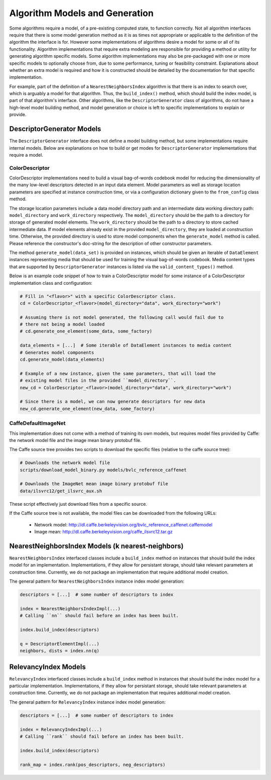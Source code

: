 Algorithm Models and Generation
===============================

Some algorithms require a model, of a pre-existing computed state, to function correctly.
Not all algorithm interfaces require that there is some model generation method as it is as times not appropriate or applicable to the definition of the algorithm the interface is for.
However some implementations of algorithms desire a model for some or all of its functionality.
Algorithm implementations that require extra modeling are responsible for providing a method or utility for generating algorithm specific models.
Some algorithm implementations may also be pre-packaged with one or more specific models to optionally choose from, due to some performance, tuning or feasibility constraint.
Explanations about whether an extra model is required and how it is constructed should be detailed by the documentation for that specific implementation.

For example, part of the definition of a ``NearestNeighborsIndex`` algorithm is that there is an index to search over, which is arguably a model for that algorithm.
Thus, the ``build_index()`` method, which should build the index model, is part of that algorithm's interface.
Other algorithms, like the ``DescriptorGenerator`` class of algorithms, do not have a high-level model building method, and model generation or choice is left to specific implementations to explain or provide.

DescriptorGenerator Models
--------------------------

The ``DescriptorGenerator`` interface does not define a model building method, but some implementations require internal models.
Below are explanations on how to build or get modes for ``DescriptorGenerator`` implementations that require a model.

ColorDescriptor
^^^^^^^^^^^^^^^

ColorDescriptor implementations need to build a visual bag-of-words codebook model for reducing the dimensionality of the many low-level descriptors detected in an input data element.
Model parameters as well as storage location parameters are specified at instance construction time, or via a configuration dictionary given to the ``from_config`` class method.

The storage location parameters include a data model directory path and an intermediate data working directory path: ``model_directory`` and ``work_directory`` respectively.
The ``model_directory`` should be the path to a directory for storage of generated model elements.
The ``work_directory`` should be the path to a directory to store cached intermediate data.
If model elements already exist in the provided ``model_directory``, they are loaded at construction time.
Otherwise, the provided directory is used to store model components when the ``generate_model`` method is called.
Please reference the constructor's doc-string for the description of other constructor parameters.

The method ``generate_model(data_set)`` is provided on instances, which should be given an iterable of ``DataElement`` instances representing media that should be used for training the visual bag-of-words codebook.
Media content types that are supported by ``DescriptorGenerator`` instances is listed via the ``valid_content_types()`` method.

Below is an example code snippet of how to train a ColorDescriptor model for some instance of a ColorDescriptor implementation class and configuration:

.. code-block:: python

    # Fill in "<flavor>" with a specific ColorDescriptor class.
    cd = ColorDescriptor_<flavor>(model_directory="data", work_directory="work")

    # Assuming there is not model generated, the following call would fail due to
    # there not being a model loaded
    # cd.generate_one_element(some_data, some_factory)

    data_elements = [...]  # Some iterable of DataElement instances to media content
    # Generates model components
    cd.generate_model(data_elements)

    # Example of a new instance, given the same parameters, that will load the
    # existing model files in the provided ``model_directory``.
    new_cd = ColorDescriptor_<flavor>(model_directory="data", work_directory="work")

    # Since there is a model, we can now generate descriptors for new data
    new_cd.generate_one_element(new_data, some_factory)

CaffeDefaultImageNet
^^^^^^^^^^^^^^^^^^^^
This implementation does not come with a method of training its own models, but requires model files provided by Caffe:
the network model file and the image mean binary protobuf file.

The Caffe source tree provides two scripts to download the specific files (relative to the caffe source tree):

.. code-block:: bash

    # Downloads the network model file
    scripts/download_model_binary.py models/bvlc_reference_caffenet

    # Downloads the ImageNet mean image binary protobuf file
    data/ilsvrc12/get_ilsvrc_aux.sh

These script effectively just download files from a specific source.

If the Caffe source tree is not available, the model files can be downloaded from the following URLs:

    - Network model: http://dl.caffe.berkeleyvision.org/bvlc_reference_caffenet.caffemodel
    - Image mean: http://dl.caffe.berkeleyvision.org/caffe_ilsvrc12.tar.gz

NearestNeighborsIndex Models (k nearest-neighbors)
--------------------------------------------------

``NearestNeighborsIndex`` interfaced classes include a ``build_index`` method on instances that should build the index model for an implementation.
Implementations, if they allow for persistant storage, should take relevant parameters at construction time.
Currently, we do not package an implementation that require additional model creation.

The general pattern for ``NearestNeighborsIndex`` instance index model generation:

.. code-block:: python

    descriptors = [...]  # some number of descriptors to index

    index = NearestNeighborsIndexImpl(...)
    # Calling ``nn`` should fail before an index has been built.

    index.build_index(descriptors)

    q = DescriptorElementImpl(...)
    neighbors, dists = index.nn(q)

RelevancyIndex Models
---------------------

``RelevancyIndex`` interfaced classes include a ``build_index`` method in instances that should build the index model for a particular implementation.
Implementations, if they allow for persistant storage, should take relevant parameters at construction time.
Currently, we do not package an implementation that requires additional model creation.

The general pattern for ``RelevancyIndex`` instance index model generation:

.. code-block:: python

    descriptors = [...]  # some number of descriptors to index

    index = RelevancyIndexImpl(...)
    # Calling ``rank`` should fail before an index has been built.

    index.build_index(descriptors)

    rank_map = index.rank(pos_descriptors, neg_descriptors)
